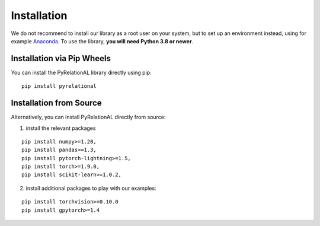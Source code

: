 Installation
============

We do not recommend to install our library as a root user on your
system, but to set up an environment instead, using for example
`Anaconda <https://conda.io/projects/conda/en/latest/user-guide/install>`__.
To use the library, **you will need Python 3.8 or newer**.

Installation via Pip Wheels
---------------------------

You can install the PyRelationAL library directly using pip:

::

   pip install pyrelational

Installation from Source
------------------------

Alternatively, you can install PyRelationAL directly from source:

1. install the relevant packages

::

   pip install numpy>=1.20,
   pip install pandas>=1.3,
   pip install pytorch-lightning>=1.5,
   pip install torch>=1.9.0,
   pip install scikit-learn>=1.0.2,

2. install additional packages to play with our examples:

::

   pip install torchvision>=0.10.0
   pip install gpytorch>=1.4
